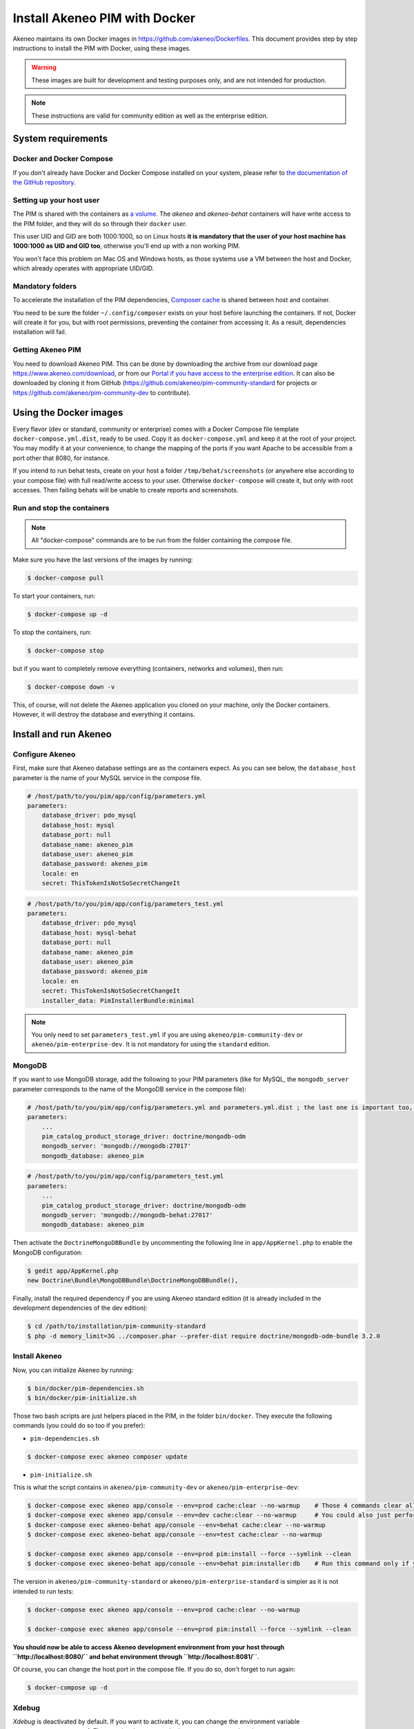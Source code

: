 Install Akeneo PIM with Docker
==============================

Akeneo maintains its own Docker images in https://github.com/akeneo/Dockerfiles. This document provides step by step instructions to install the PIM with Docker, using these images.

.. warning::

   These images are built for development and testing purposes only, and are not intended for production.

.. note::

   These instructions are valid for community edition as well as the enterprise edition.


System requirements
-------------------

Docker and Docker Compose
*************************

If you don't already have Docker and Docker Compose installed on your system, please refer to `the documentation of the GitHub repository <https://github.com/akeneo/Dockerfiles/blob/master/Docs/getting-started.md>`_.

Setting up your host user
*************************

The PIM is shared with the containers as `a volume <https://docs.docker.com/engine/admin/volumes/volumes/>`_.
The *akeneo* and *akeneo-behat* containers will have write access to the PIM folder, and they will do so through their ``docker`` user.

This user UID and GID are both 1000:1000, so on Linux hosts **it is mandatory that the user of your host machine has 1000:1000 as UID and GID too**, otherwise you'll end up with a non working PIM.

You won't face this problem on Mac OS and Windows hosts, as those systems use a VM between the host and Docker, which already operates with appropriate UID/GID.

Mandatory folders
*****************

To accelerate the installation of the PIM dependencies, `Composer cache <https://github.com/akeneo/pim-community-dev/blob/1.7/docker-compose.yml.dist#L19>`_ is shared between host and container.

You need to be sure the folder ``~/.config/composer`` exists on your host before launching the containers. If not, Docker will create it for you, but with root permissions, preventing the container from accessing it. As a result, dependencies installation will fail.

Getting Akeneo PIM
******************

You need to download Akeneo PIM. This can be done by downloading the archive from our download page https://www.akeneo.com/download,
or from our `Portal if you have access to the enterprise edition <https://help.akeneo.com/portal/articles/get-akeneo-pim-enterprise-archive.html?utm_source=akeneo-docs>`_. It can also be downloaded by cloning it from GitHub
(https://github.com/akeneo/pim-community-standard for projects or https://github.com/akeneo/pim-community-dev to contribute).


Using the Docker images
-----------------------

Every flavor (dev or standard, community or enterprise) comes with a Docker Compose file template ``docker-compose.yml.dist``, ready to be used.
Copy it as ``docker-compose.yml`` and keep it at the root of your project. You may modify it at your convenience, to change the mapping of the ports
if you want Apache to be accessible from a port other that 8080, for instance.

If you intend to run behat tests, create on your host a folder ``/tmp/behat/screenshots`` (or anywhere else according to your compose file) with full read/write access to your user.
Otherwise ``docker-compose`` will create it, but only with root accesses. Then failing behats will be unable to create reports and screenshots.


Run and stop the containers
***************************

.. note::

   All "docker-compose" commands are to be run from the folder containing the compose file.

Make sure you have the last versions of the images by running:

.. code-block:: bash

   $ docker-compose pull

To start your containers, run:

.. code-block:: bash

   $ docker-compose up -d

To stop the containers, run:

.. code-block:: bash

   $ docker-compose stop

but if you want to completely remove everything (containers, networks and volumes), then run:

.. code-block:: bash

   $ docker-compose down -v

This, of course, will not delete the Akeneo application you cloned on your machine, only the Docker containers. However, it will destroy the database and everything it contains.


Install and run Akeneo
----------------------

Configure Akeneo
****************

First, make sure that Akeneo database settings are as the containers expect.
As you can see below, the ``database_host`` parameter is the name of your MySQL service in the compose file.

.. code-block:: yaml

   # /host/path/to/you/pim/app/config/parameters.yml
   parameters:
       database_driver: pdo_mysql
       database_host: mysql
       database_port: null
       database_name: akeneo_pim
       database_user: akeneo_pim
       database_password: akeneo_pim
       locale: en
       secret: ThisTokenIsNotSoSecretChangeIt

.. code-block:: yaml

   # /host/path/to/you/pim/app/config/parameters_test.yml
   parameters:
       database_driver: pdo_mysql
       database_host: mysql-behat
       database_port: null
       database_name: akeneo_pim
       database_user: akeneo_pim
       database_password: akeneo_pim
       locale: en
       secret: ThisTokenIsNotSoSecretChangeIt
       installer_data: PimInstallerBundle:minimal

.. note::

   You only need to set ``parameters_test.yml`` if you are using ``akeneo/pim-community-dev`` or ``akeneo/pim-enterprise-dev``. It is not mandatory for using the ``standard`` edition.

MongoDB
*******

If you want to use MongoDB storage, add the following to your PIM parameters (like for MySQL, the ``mongodb_server`` parameter corresponds to the name of the MongoDB service in the compose file):

.. code-block:: yaml

   # /host/path/to/you/pim/app/config/parameters.yml and parameters.yml.dist ; the last one is important too, to avoid removal on "composer update"
   parameters:
       ...
       pim_catalog_product_storage_driver: doctrine/mongodb-odm
       mongodb_server: 'mongodb://mongodb:27017'
       mongodb_database: akeneo_pim

.. code-block:: yaml

   # /host/path/to/you/pim/app/config/parameters_test.yml
   parameters:
       ...
       pim_catalog_product_storage_driver: doctrine/mongodb-odm
       mongodb_server: 'mongodb://mongodb-behat:27017'
       mongodb_database: akeneo_pim

Then activate the ``DoctrineMongoDBBundle`` by uncommenting the following line in ``app/AppKernel.php`` to enable the MongoDB configuration:

.. code-block:: bash

    $ gedit app/AppKernel.php
    new Doctrine\Bundle\MongoDBBundle\DoctrineMongoDBBundle(),

Finally, install the required dependency if you are using Akeneo standard edition (it is already included in the development dependencies of the dev edition):

.. code-block:: bash

        $ cd /path/to/installation/pim-community-standard
        $ php -d memory_limit=3G ../composer.phar --prefer-dist require doctrine/mongodb-odm-bundle 3.2.0


Install Akeneo
**************

Now, you can initialize Akeneo by running:

.. code-block:: bash

   $ bin/docker/pim-dependencies.sh
   $ bin/docker/pim-initialize.sh

Those two bash scripts are just helpers placed in the PIM, in the folder ``bin/docker``. They execute the following commands (you could do so too if you prefer):

- ``pim-dependencies.sh``

.. code-block:: bash

   $ docker-compose exec akeneo composer update

- ``pim-initialize.sh``

This is what the script contains in ``akeneo/pim-community-dev`` or ``akeneo/pim-enterprise-dev``:

.. code-block:: bash

   $ docker-compose exec akeneo app/console --env=prod cache:clear --no-warmup    # Those 4 commands clear all the caches of Symfony 2
   $ docker-compose exec akeneo app/console --env=dev cache:clear --no-warmup     # You could also just perform a "rm -rf app/cache/*"
   $ docker-compose exec akeneo-behat app/console --env=behat cache:clear --no-warmup
   $ docker-compose exec akeneo-behat app/console --env=test cache:clear --no-warmup

   $ docker-compose exec akeneo app/console --env=prod pim:install --force --symlink --clean
   $ docker-compose exec akeneo-behat app/console --env=behat pim:installer:db    # Run this command only if you want to run behat or integration tests

The version in ``akeneo/pim-community-standard`` or ``akeneo/pim-enterprise-standard`` is simpler as it is not intended to run tests:

.. code-block:: bash

   $ docker-compose exec akeneo app/console --env=prod cache:clear --no-warmup

   $ docker-compose exec akeneo app/console --env=prod pim:install --force --symlink --clean


**You should now be able to access Akeneo development environment from your host through ``http://localhost:8080/`` and behat environment through ``http://localhost:8081/``**.

Of course, you can change the host port in the compose file. If you do so, don't forget to run again:

.. code-block:: bash

   $ docker-compose up -d


Xdebug
******

*Xdebug* is deactivated by default. If you want to activate it, you can change the environment variable ``PHP_XDEBUG_ENABLED`` to 1. Then you just have to run ``docker-compose up -d`` again.

Also, you can configure two things on Xdebug through environment variables on ``akeneo`` images. These environment variables are all optional:

- ``PHP_XDEBUG_IDE_KEY``: the IDE KEY you want to use (by default ``XDEBUG_IDE_KEY``)
- ``PHP_XDEBUG_REMOTE_HOST``: your host IP address (by default it allows all IPs)


Run behat tests
---------------

The tests are to be run inside the containers. Start by configuring Behat as follows:

.. code-block:: yaml

   # /host/path/to/your/pim/behat.yml
   default:
       paths:
           features: features
       context:
           class:  Context\FeatureContext
           parameters:
               base_url: 'http://akeneo-behat/'
               timeout: 10000
               window_width: 1280
               window_height: 1024
       extensions:
           Behat\MinkExtension\Extension:
               default_session: symfony2
               show_cmd: chromium-browser %s
               selenium2:
                   wd_host: 'http://selenium:4444/wd/hub'
               base_url: 'http://akeneo-behat/'
               files_path: 'features/Context/fixtures/'
           Behat\Symfony2Extension\Extension:
               kernel:
                   env: behat
                   debug: false
           SensioLabs\Behat\PageObjectExtension\Extension: ~

You are now able to run behat tests.

.. code-block:: bash

   $ docker-compose exec akeneo-behat bin/behat features/path/to/scenario


What if?
--------

I want to see my tests running
******************************

The docker image ``selenium/standalone-firefox-debug`` comes with a VNC server in it. You need a VNC client, and to connect to ``localhost:5900``. You will then be able to see you browser and your tests running in it!


I never want to see my tests running
************************************

In this case, you don't need to have a VNC server in your selenium container.

You can achieve that simply by replacing the image ``selenium/standalone-firefox-debug`` by ``selenium/standalone-firefox``. The first is based on the second, simply adding the VNC server.

Don't forget to also remove the binding on port 5900, now useless as ``selenium/standalone-firefox`` does not expose it.


I want to run my tests in Chrome instead of Firefox
***************************************************

Then all you need to do is to replace the image ``selenium/standalone-firefox-debug`` by ``selenium/standalone-chrome-debug`` (or ``selenium/standalone-chrome`` if you don't want to see the browser in action).
